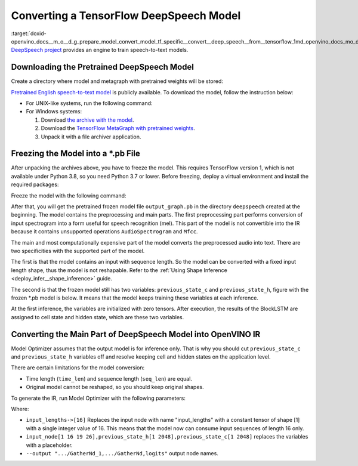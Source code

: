 .. index:: pair: page; Converting a TensorFlow DeepSpeech Model
.. _doxid-openvino_docs__m_o__d_g_prepare_model_convert_model_tf_specific__convert__deep_speech__from__tensorflow:


Converting a TensorFlow DeepSpeech Model
========================================

:target:`doxid-openvino_docs__m_o__d_g_prepare_model_convert_model_tf_specific__convert__deep_speech__from__tensorflow_1md_openvino_docs_mo_dg_prepare_model_convert_model_tf_specific_convert_deepspeech_from_tensorflow` `DeepSpeech project <https://github.com/mozilla/DeepSpeech>`__ provides an engine to train speech-to-text models.

Downloading the Pretrained DeepSpeech Model
~~~~~~~~~~~~~~~~~~~~~~~~~~~~~~~~~~~~~~~~~~~

Create a directory where model and metagraph with pretrained weights will be stored:

.. ref-code-block:: cpp

	mkdir deepspeech
	cd deepspeech

`Pretrained English speech-to-text model <https://github.com/mozilla/DeepSpeech/releases/tag/v0.8.2>`__ is publicly available. To download the model, follow the instruction below:

* For UNIX-like systems, run the following command:
  
  .. ref-code-block:: cpp
  
  	wget -O - https://github.com/mozilla/DeepSpeech/archive/v0.8.2.tar.gz | tar xvfz -
  	wget -O - https://github.com/mozilla/DeepSpeech/releases/download/v0.8.2/deepspeech-0.8.2-checkpoint.tar.gz | tar xvfz -

* For Windows systems:
  
  #. Download `the archive with the model <https://github.com/mozilla/DeepSpeech/archive/v0.8.2.tar.gz>`__.
  
  #. Download the `TensorFlow MetaGraph with pretrained weights <https://github.com/mozilla/DeepSpeech/releases/download/v0.8.2/deepspeech-0.8.2-checkpoint.tar.gz>`__.
  
  #. Unpack it with a file archiver application.

Freezing the Model into a \*.pb File
~~~~~~~~~~~~~~~~~~~~~~~~~~~~~~~~~~~~

After unpacking the archives above, you have to freeze the model. This requires TensorFlow version 1, which is not available under Python 3.8, so you need Python 3.7 or lower. Before freezing, deploy a virtual environment and install the required packages:

.. ref-code-block:: cpp

	virtualenv --python=python3.7 venv-deep-speech
	source venv-deep-speech/bin/activate
	cd DeepSpeech-0.8.2
	pip3 install -e .

Freeze the model with the following command:

.. ref-code-block:: cpp

	python3 DeepSpeech.py --checkpoint_dir ../deepspeech-0.8.2-checkpoint --export_dir ../

After that, you will get the pretrained frozen model file ``output_graph.pb`` in the directory ``deepspeech`` created at the beginning. The model contains the preprocessing and main parts. The first preprocessing part performs conversion of input spectrogram into a form useful for speech recognition (mel). This part of the model is not convertible into the IR because it contains unsupported operations ``AudioSpectrogram`` and ``Mfcc``.

The main and most computationally expensive part of the model converts the preprocessed audio into text. There are two specificities with the supported part of the model.

The first is that the model contains an input with sequence length. So the model can be converted with a fixed input length shape, thus the model is not reshapable. Refer to the :ref:`Using Shape Inference <deploy_infer__shape_inference>` guide.

The second is that the frozen model still has two variables: ``previous_state_c`` and ``previous_state_h``, figure with the frozen \*.pb model is below. It means that the model keeps training these variables at each inference.

.. image:: ./_assets/DeepSpeech-0.8.2.png
	:alt: DeepSpeech model view

At the first inference, the variables are initialized with zero tensors. After execution, the results of the BlockLSTM are assigned to cell state and hidden state, which are these two variables.

Converting the Main Part of DeepSpeech Model into OpenVINO IR
~~~~~~~~~~~~~~~~~~~~~~~~~~~~~~~~~~~~~~~~~~~~~~~~~~~~~~~~~~~~~

Model Optimizer assumes that the output model is for inference only. That is why you should cut ``previous_state_c`` and ``previous_state_h`` variables off and resolve keeping cell and hidden states on the application level.

There are certain limitations for the model conversion:

* Time length (``time_len``) and sequence length (``seq_len``) are equal.

* Original model cannot be reshaped, so you should keep original shapes.

To generate the IR, run Model Optimizer with the following parameters:

.. ref-code-block:: cpp

	mo                             \
	--input_model output_graph.pb  \
	--input "input_lengths->[16],input_node[1 16 19 26],previous_state_h[1 2048],previous_state_c[1 2048]"   \
	--output "cudnn_lstm/rnn/multi_rnn_cell/cell_0/cudnn_compatible_lstm_cell/GatherNd_1,cudnn_lstm/rnn/multi_rnn_cell/cell_0/cudnn_compatible_lstm_cell/GatherNd,logits"

Where:

* ``input_lengths->[16]`` Replaces the input node with name "input_lengths" with a constant tensor of shape [1] with a single integer value of 16. This means that the model now can consume input sequences of length 16 only.

* ``input_node[1 16 19 26],previous_state_h[1 2048],previous_state_c[1 2048]`` replaces the variables with a placeholder.

* ``--output ".../GatherNd_1,.../GatherNd,logits"`` output node names.

